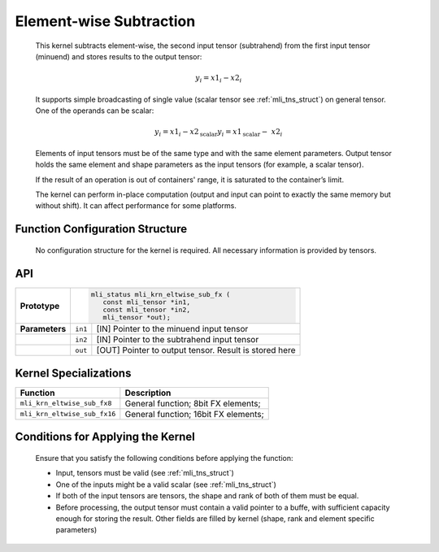 .. _elmwise_sub:

Element-wise Subtraction
~~~~~~~~~~~~~~~~~~~~~~~~

   This kernel subtracts element-wise, the second input tensor
   (subtrahend) from the first input tensor (minuend) and stores results
   to the output tensor:

.. math:: y_{i} = {x1}_{i} - {x2}_{i}

..

   It supports simple broadcasting of single value (scalar tensor see
   :ref:`mli_tns_struct`) on general tensor. One of the operands can be
   scalar:

.. math::

   {y_{i} = {x1}_{i} - x2_{\text{scalar}}
   }{y_{i} = {x1}_{\text{scalar}} - \ {x2}_{i}}

..
   
   Elements of input tensors must be of the same type and with the same
   element parameters. Output tensor holds the same element and
   shape parameters as the input tensors (for example, a scalar tensor).

   If the result of an operation is out of containers' range, it is
   saturated to the container’s limit.

   The kernel can perform in-place computation (output and input can
   point to exactly the same memory but without shift). It can affect
   performance for some platforms.

.. _function-configuration-structure-13:

Function Configuration Structure
^^^^^^^^^^^^^^^^^^^^^^^^^^^^^^^^

   No configuration structure for the kernel is required. All necessary
   information is provided by tensors.

.. _api-9:

API
^^^

+-----------------------+-----------------------+-----------------------+
|                       |.. code:: c                                    |
|                       |                                               |
| **Prototype**         | mli_status mli_krn_eltwise_sub_fx (           |
|                       |    const mli_tensor *in1,                     |
|                       |    const mli_tensor *in2,                     |
|                       |    mli_tensor *out);                          |
+-----------------------+-----------------------+-----------------------+
|                       |                       |                       |
| **Parameters**        | ``in1``               | [IN] Pointer to the   |
|                       |                       | minuend input tensor  |
+-----------------------+-----------------------+-----------------------+
|                       |                       |                       |
|                       | ``in2``               | [IN] Pointer to the   |
|                       |                       | subtrahend input      |
|                       |                       | tensor                |
+-----------------------+-----------------------+-----------------------+
|                       |                       |                       |
|                       | ``out``               | [OUT] Pointer to      |
|                       |                       | output tensor. Result |
|                       |                       | is stored here        |
+-----------------------+-----------------------+-----------------------+

.. _kernel-specializations-9:

Kernel Specializations
^^^^^^^^^^^^^^^^^^^^^^

+------------------------------+--------------------------------------+
| **Function**                 | **Description**                      |
+==============================+======================================+
| ``mli_krn_eltwise_sub_fx8``  | General function; 8bit FX elements;  |
+------------------------------+--------------------------------------+
| ``mli_krn_eltwise_sub_fx16`` | General function; 16bit FX elements; |
+------------------------------+--------------------------------------+

.. _conditions-for-applying-the-kernel-9:

Conditions for Applying the Kernel
^^^^^^^^^^^^^^^^^^^^^^^^^^^^^^^^^^

   Ensure that you satisfy the following conditions before applying the
   function:

   -  Input, tensors must be valid (see :ref:`mli_tns_struct`)

   -  One of the inputs might be a valid scalar (see :ref:`mli_tns_struct`)

   -  If both of the input tensors are tensors, the shape and rank of both
      of them must be equal.

   -  Before processing, the output tensor must contain a valid pointer to
      a buffe, with sufficient capacity enough for storing the result.
      Other fields are filled by kernel (shape, rank and element
      specific parameters)